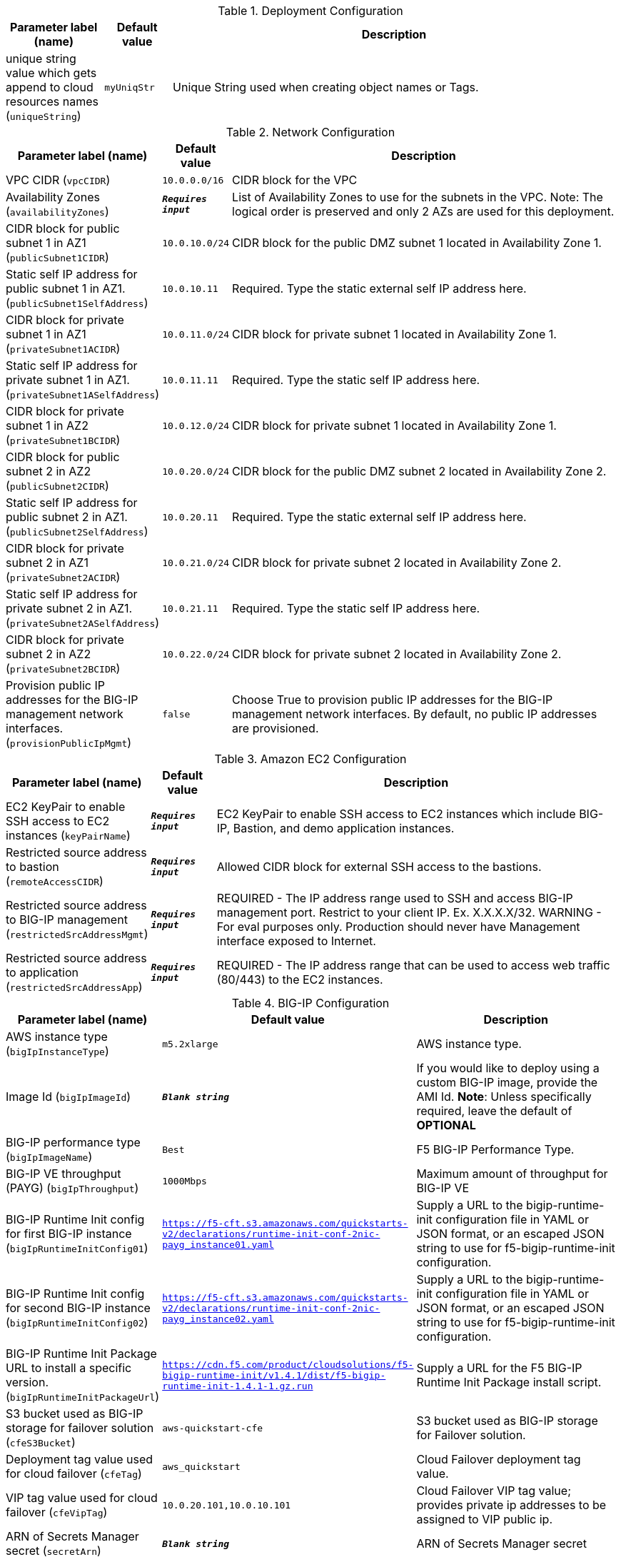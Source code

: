 
.Deployment Configuration
[width="100%",cols="16%,11%,73%",options="header",]
|===
|Parameter label (name) |Default value|Description|unique string value which gets append to cloud resources names
(`uniqueString`)|`myUniqStr`|Unique String used when creating object names or Tags.
|===
.Network Configuration
[width="100%",cols="16%,11%,73%",options="header",]
|===
|Parameter label (name) |Default value|Description|VPC CIDR
(`vpcCIDR`)|`10.0.0.0/16`|CIDR block for the VPC|Availability Zones
(`availabilityZones`)|`**__Requires input__**`|List of Availability Zones to use for the subnets in the VPC. Note: The logical order is preserved and only 2 AZs are used for this deployment.|CIDR block for public subnet 1 in AZ1
(`publicSubnet1CIDR`)|`10.0.10.0/24`|CIDR block for the public DMZ subnet 1 located in Availability Zone 1.|Static self IP address for public subnet 1 in AZ1.
(`publicSubnet1SelfAddress`)|`10.0.10.11`|Required. Type the static external self IP address here.|CIDR block for private subnet 1 in AZ1
(`privateSubnet1ACIDR`)|`10.0.11.0/24`|CIDR block for private subnet 1 located in Availability Zone 1.|Static self IP address for private subnet 1 in AZ1.
(`privateSubnet1ASelfAddress`)|`10.0.11.11`|Required. Type the static self IP address here.|CIDR block for private subnet 1 in AZ2
(`privateSubnet1BCIDR`)|`10.0.12.0/24`|CIDR block for private subnet 1 located in Availability Zone 1.|CIDR block for public subnet 2 in AZ2
(`publicSubnet2CIDR`)|`10.0.20.0/24`|CIDR block for the public DMZ subnet 2 located in Availability Zone 2.|Static self IP address for public subnet 2 in AZ1.
(`publicSubnet2SelfAddress`)|`10.0.20.11`|Required. Type the static external self IP address here.|CIDR block for private subnet 2 in AZ1
(`privateSubnet2ACIDR`)|`10.0.21.0/24`|CIDR block for private subnet 2 located in Availability Zone 2.|Static self IP address for private subnet 2 in AZ1.
(`privateSubnet2ASelfAddress`)|`10.0.21.11`|Required. Type the static self IP address here.|CIDR block for private subnet 2 in AZ2
(`privateSubnet2BCIDR`)|`10.0.22.0/24`|CIDR block for private subnet 2 located in Availability Zone 2.|Provision public IP addresses for the BIG-IP management network interfaces.
(`provisionPublicIpMgmt`)|`false`|Choose True to provision public IP addresses for the BIG-IP management network interfaces. By default, no public IP addresses are provisioned.
|===
.Amazon EC2 Configuration
[width="100%",cols="16%,11%,73%",options="header",]
|===
|Parameter label (name) |Default value|Description|EC2 KeyPair to enable SSH access to EC2 instances
(`keyPairName`)|`**__Requires input__**`|EC2 KeyPair to enable SSH access to EC2 instances which include BIG-IP, Bastion, and demo application instances.|Restricted source address to bastion
(`remoteAccessCIDR`)|`**__Requires input__**`|Allowed CIDR block for external SSH access to the bastions.|Restricted source address to BIG-IP management
(`restrictedSrcAddressMgmt`)|`**__Requires input__**`|REQUIRED - The IP address range used to SSH and access BIG-IP management port. Restrict to your client IP. Ex. X.X.X.X/32. WARNING - For eval purposes only. Production should never have Management interface exposed to Internet.|Restricted source address to application
(`restrictedSrcAddressApp`)|`**__Requires input__**`|REQUIRED - The IP address range that can be used to access web traffic (80/443) to the EC2 instances.
|===
.BIG-IP Configuration
[width="100%",cols="16%,11%,73%",options="header",]
|===
|Parameter label (name) |Default value|Description|AWS instance type
(`bigIpInstanceType`)|`m5.2xlarge`|AWS instance type.|Image Id
(`bigIpImageId`)|`**__Blank string__**`|If you would like to deploy using a custom BIG-IP image, provide the AMI Id.  **Note**: Unless specifically required, leave the default of **OPTIONAL**|BIG-IP performance type
(`bigIpImageName`)|`Best`|F5 BIG-IP Performance Type.|BIG-IP VE throughput (PAYG)
(`bigIpThroughput`)|`1000Mbps`|Maximum amount of throughput for BIG-IP VE|BIG-IP Runtime Init config for first BIG-IP instance
(`bigIpRuntimeInitConfig01`)|`https://f5-cft.s3.amazonaws.com/quickstarts-v2/declarations/runtime-init-conf-2nic-payg_instance01.yaml`|Supply a URL to the bigip-runtime-init configuration file in YAML or JSON format, or an escaped JSON string to use for f5-bigip-runtime-init configuration.|BIG-IP Runtime Init config for second BIG-IP instance
(`bigIpRuntimeInitConfig02`)|`https://f5-cft.s3.amazonaws.com/quickstarts-v2/declarations/runtime-init-conf-2nic-payg_instance02.yaml`|Supply a URL to the bigip-runtime-init configuration file in YAML or JSON format, or an escaped JSON string to use for f5-bigip-runtime-init configuration.|BIG-IP Runtime Init Package URL to install a specific version.
(`bigIpRuntimeInitPackageUrl`)|`https://cdn.f5.com/product/cloudsolutions/f5-bigip-runtime-init/v1.4.1/dist/f5-bigip-runtime-init-1.4.1-1.gz.run`|Supply a URL for the F5 BIG-IP Runtime Init Package install script.|S3 bucket used as BIG-IP storage for failover solution
(`cfeS3Bucket`)|`aws-quickstart-cfe`|S3 bucket used as BIG-IP storage for Failover solution.|Deployment tag value used for cloud failover
(`cfeTag`)|`aws_quickstart`|Cloud Failover deployment tag value.|VIP tag value used for cloud failover
(`cfeVipTag`)|`10.0.20.101,10.0.10.101`|Cloud Failover VIP tag value; provides private ip addresses to be assigned to VIP public ip.|ARN of Secrets Manager secret
(`secretArn`)|`**__Blank string__**`|ARN of Secrets Manager secret
|===
.Resources Tags
[width="100%",cols="16%,11%,73%",options="header",]
|===
|Parameter label (name) |Default value|Description|Application
(`application`)|`f5app`|Name of the Application Tag.|Cost Center
(`cost`)|`f5cost`|Cost Center Tag.|Environment
(`environment`)|`f5env`|Environment Tag.|Group
(`group`)|`f5group`|Group Tag.|Owner
(`owner`)|`f5owner`|Owner Tag
|===
.Example Application Configuration
[width="100%",cols="16%,11%,73%",options="header",]
|===
|Parameter label (name) |Default value|Description|Provision Example App
(`provisionExampleApp`)|`false`|Flag to deploy the demo web application.|Application Docker image name
(`appDockerImageName`)|`f5devcentral/f5-demo-httpd:latest`|Application docker image name.|Static VIP IP address for public subnet 1 in AZ1.
(`publicSubnet1VipAddress`)|`10.0.10.101`|Required. Type the static external service IP address here.|Static VIP IP address for public subnet 2 in AZ1.
(`publicSubnet2VipAddress`)|`10.0.20.101`|Required. Type the static external service IP address here.
|===
.Quick Start configuration
[width="100%",cols="16%,11%,73%",options="header",]
|===
|Parameter label (name) |Default value|Description|S3 bucket where templates are located
(`qss3BucketName`)|`aws-quickstart`|S3 bucket name for the modules. S3 bucket name can include numbers, lowercase letters, uppercase letters, and hyphens (-). It cannot start or end with a hyphen (-).|S3 key prefix
(`qss3KeyPrefix`)|`quickstart-f5-big-ip-virtual-edition-ha/`|S3 key prefix for the Quick Start assets. Quick Start key prefix can include numbers, lowercase letters, uppercase letters, hyphens (-), and forward slash (/).
|===